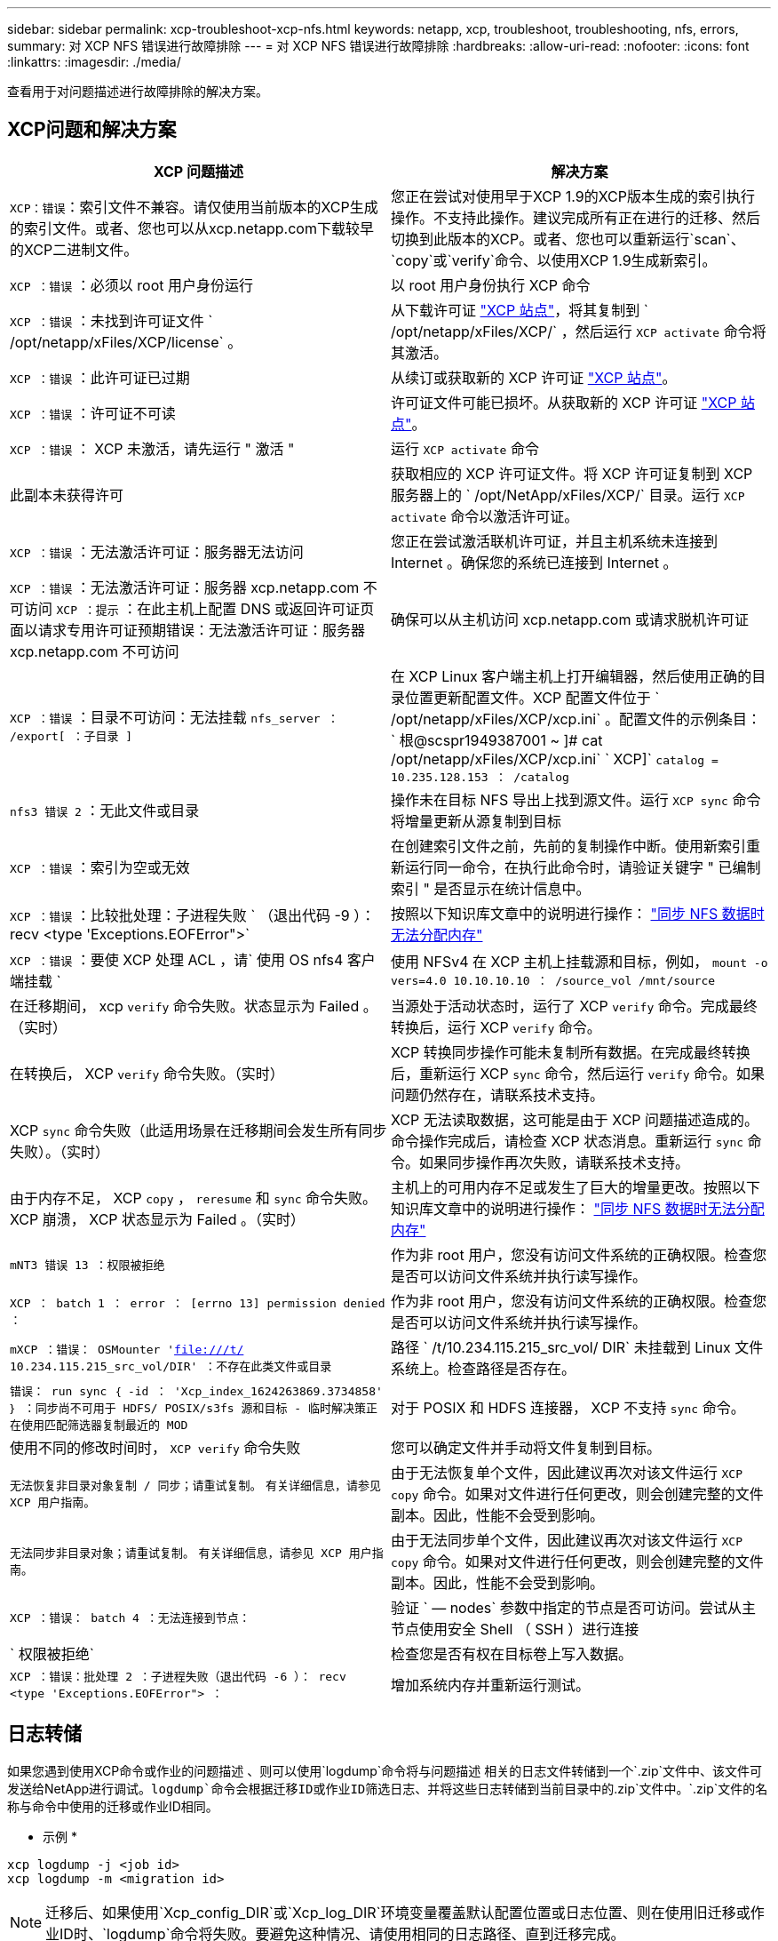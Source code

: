 ---
sidebar: sidebar 
permalink: xcp-troubleshoot-xcp-nfs.html 
keywords: netapp, xcp, troubleshoot, troubleshooting, nfs, errors, 
summary: 对 XCP NFS 错误进行故障排除 
---
= 对 XCP NFS 错误进行故障排除
:hardbreaks:
:allow-uri-read: 
:nofooter: 
:icons: font
:linkattrs: 
:imagesdir: ./media/


[role="lead"]
查看用于对问题描述进行故障排除的解决方案。



== XCP问题和解决方案

|===
| XCP 问题描述 | 解决方案 


| `XCP：错误`：索引文件不兼容。请仅使用当前版本的XCP生成的索引文件。或者、您也可以从xcp.netapp.com下载较早的XCP二进制文件。 | 您正在尝试对使用早于XCP 1.9的XCP版本生成的索引执行操作。不支持此操作。建议完成所有正在进行的迁移、然后切换到此版本的XCP。或者、您也可以重新运行`scan`、`copy`或`verify`命令、以使用XCP 1.9生成新索引。 


| `XCP ：错误` ：必须以 root 用户身份运行 | 以 root 用户身份执行 XCP 命令 


| `XCP ：错误` ：未找到许可证文件 ` /opt/netapp/xFiles/XCP/license` 。 | 从下载许可证 link:https://xcp.netapp.com/["XCP 站点"^]，将其复制到 ` /opt/netapp/xFiles/XCP/` ，然后运行 `XCP activate` 命令将其激活。 


| `XCP ：错误` ：此许可证已过期 | 从续订或获取新的 XCP 许可证 link:https://xcp.netapp.com/["XCP 站点"^]。 


| `XCP ：错误` ：许可证不可读 | 许可证文件可能已损坏。从获取新的 XCP 许可证 link:https://xcp.netapp.com/["XCP 站点"^]。 


| `XCP ：错误` ： XCP 未激活，请先运行 " 激活 " | 运行 `XCP activate` 命令 


| 此副本未获得许可 | 获取相应的 XCP 许可证文件。将 XCP 许可证复制到 XCP 服务器上的 ` /opt/NetApp/xFiles/XCP/` 目录。运行 `XCP activate` 命令以激活许可证。 


| `XCP ：错误` ：无法激活许可证：服务器无法访问 | 您正在尝试激活联机许可证，并且主机系统未连接到 Internet 。确保您的系统已连接到 Internet 。 


| `XCP ：错误` ：无法激活许可证：服务器 xcp.netapp.com 不可访问 `XCP ：提示` ：在此主机上配置 DNS 或返回许可证页面以请求专用许可证预期错误：无法激活许可证：服务器 xcp.netapp.com 不可访问 | 确保可以从主机访问 xcp.netapp.com 或请求脱机许可证 


| `XCP ：错误` ：目录不可访问：无法挂载 `nfs_server ： /export[ ：子目录 ]` | 在 XCP Linux 客户端主机上打开编辑器，然后使用正确的目录位置更新配置文件。XCP 配置文件位于 ` /opt/netapp/xFiles/XCP/xcp.ini` 。配置文件的示例条目： ` 根@scspr1949387001 ~ ]# cat /opt/netapp/xFiles/XCP/xcp.ini` ` XCP]` `catalog = 10.235.128.153 ： /catalog` 


| `nfs3 错误 2` ：无此文件或目录 | 操作未在目标 NFS 导出上找到源文件。运行 `XCP sync` 命令将增量更新从源复制到目标 


| `XCP ：错误` ：索引为空或无效 | 在创建索引文件之前，先前的复制操作中断。使用新索引重新运行同一命令，在执行此命令时，请验证关键字 " 已编制索引 " 是否显示在统计信息中。 


| `XCP ：错误` ：比较批处理：子进程失败 ` （退出代码 -9 ）： recv <type 'Exceptions.EOFError">` | 按照以下知识库文章中的说明进行操作： link:https://kb.netapp.com/Advice_and_Troubleshooting/Data_Storage_Software/NetApp_XCP/XCP:_ERROR:_Cannot_allocate_memory_-_when_syncing_NFS_data["同步 NFS 数据时无法分配内存"^] 


| `XCP ：错误` ：要使 XCP 处理 ACL ，请` 使用 OS nfs4 客户端挂载 ` | 使用 NFSv4 在 XCP 主机上挂载源和目标，例如， `mount -o vers=4.0 10.10.10.10 ： /source_vol /mnt/source` 


| 在迁移期间， xcp `verify` 命令失败。状态显示为 Failed 。（实时） | 当源处于活动状态时，运行了 XCP `verify` 命令。完成最终转换后，运行 XCP `verify` 命令。 


| 在转换后， XCP `verify` 命令失败。（实时） | XCP 转换同步操作可能未复制所有数据。在完成最终转换后，重新运行 XCP `sync` 命令，然后运行 `verify` 命令。如果问题仍然存在，请联系技术支持。 


| XCP `sync` 命令失败（此适用场景在迁移期间会发生所有同步失败）。（实时） | XCP 无法读取数据，这可能是由于 XCP 问题描述造成的。命令操作完成后，请检查 XCP 状态消息。重新运行 `sync` 命令。如果同步操作再次失败，请联系技术支持。 


| 由于内存不足， XCP `copy` ， `reresume` 和 `sync` 命令失败。XCP 崩溃， XCP 状态显示为 Failed 。（实时） | 主机上的可用内存不足或发生了巨大的增量更改。按照以下知识库文章中的说明进行操作： link:https://kb.netapp.com/Advice_and_Troubleshooting/Data_Storage_Software/NetApp_XCP/XCP:_ERROR:_Cannot_allocate_memory_-_when_syncing_NFS_data["同步 NFS 数据时无法分配内存"^] 


| `mNT3 错误 13 ：权限被拒绝` | 作为非 root 用户，您没有访问文件系统的正确权限。检查您是否可以访问文件系统并执行读写操作。 


| `XCP ： batch 1 ： error ： [errno 13] permission denied ：` | 作为非 root 用户，您没有访问文件系统的正确权限。检查您是否可以访问文件系统并执行读写操作。 


| `mXCP ：错误： OSMounter 'file:///t/[] 10.234.115.215_src_vol/DIR' ：不存在此类文件或目录` | 路径 ` /t/10.234.115.215_src_vol/ DIR` 未挂载到 Linux 文件系统上。检查路径是否存在。 


| `错误： run sync ｛ -id ： 'Xcp_index_1624263869.3734858' ｝ ：同步尚不可用于 HDFS/ POSIX/s3fs 源和目标 - 临时解决策正在使用匹配筛选器复制最近的 MOD` | 对于 POSIX 和 HDFS 连接器， XCP 不支持 `sync` 命令。 


| 使用不同的修改时间时， `XCP verify` 命令失败 | 您可以确定文件并手动将文件复制到目标。 


| `无法恢复非目录对象复制 / 同步；请重试复制。` `有关详细信息，请参见 XCP 用户指南。` | 由于无法恢复单个文件，因此建议再次对该文件运行 `XCP copy` 命令。如果对文件进行任何更改，则会创建完整的文件副本。因此，性能不会受到影响。 


| `无法同步非目录对象；请重试复制。` `有关详细信息，请参见 XCP 用户指南。` | 由于无法同步单个文件，因此建议再次对该文件运行 `XCP copy` 命令。如果对文件进行任何更改，则会创建完整的文件副本。因此，性能不会受到影响。 


| `XCP ：错误： batch 4 ：无法连接到节点：` | 验证 ` — nodes` 参数中指定的节点是否可访问。尝试从主节点使用安全 Shell （ SSH ）进行连接 


| ` 权限被拒绝` | 检查您是否有权在目标卷上写入数据。 


| `XCP ：错误：批处理 2 ：子进程失败（退出代码 -6 ）： recv <type 'Exceptions.EOFError"> ：` | 增加系统内存并重新运行测试。 
|===


== 日志转储

如果您遇到使用XCP命令或作业的问题描述 、则可以使用`logdump`命令将与问题描述 相关的日志文件转储到一个`.zip`文件中、该文件可发送给NetApp进行调试。`logdump`命令会根据迁移ID或作业ID筛选日志、并将这些日志转储到当前目录中的`.zip`文件中。`.zip`文件的名称与命令中使用的迁移或作业ID相同。

* 示例 *

[listing]
----
xcp logdump -j <job id>
xcp logdump -m <migration id>
----

NOTE: 迁移后、如果使用`Xcp_config_DIR`或`Xcp_log_DIR`环境变量覆盖默认配置位置或日志位置、则在使用旧迁移或作业ID时、`logdump`命令将失败。要避免这种情况、请使用相同的日志路径、直到迁移完成。

